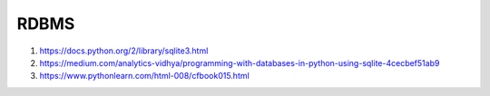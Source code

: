 RDBMS
=====

#. https://docs.python.org/2/library/sqlite3.html
#. https://medium.com/analytics-vidhya/programming-with-databases-in-python-using-sqlite-4cecbef51ab9
#. https://www.pythonlearn.com/html-008/cfbook015.html
